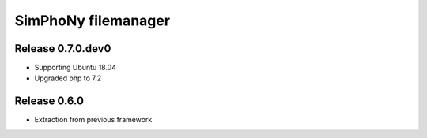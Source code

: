 SimPhoNy filemanager
====================

Release 0.7.0.dev0
-------------
- Supporting Ubuntu 18.04
- Upgraded php to 7.2

Release 0.6.0
-------------

- Extraction from previous framework

